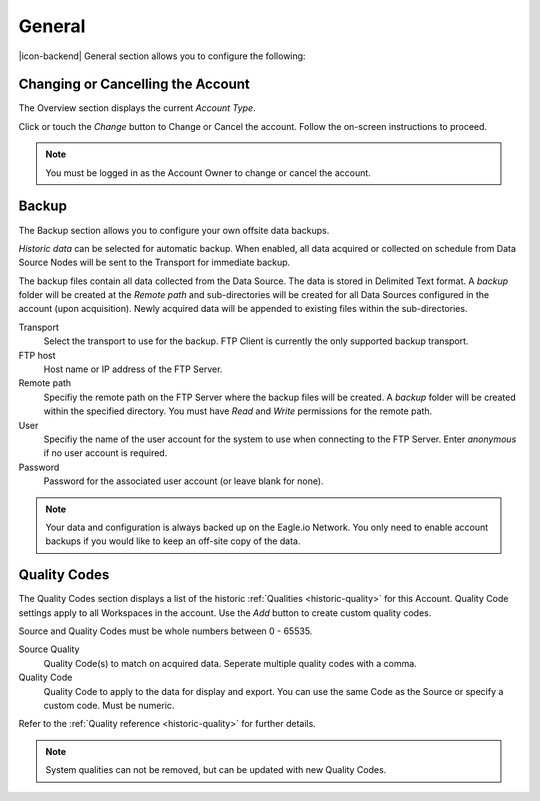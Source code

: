 General
=======
|icon-backend| General section allows you to configure the following:


Changing or Cancelling the Account
----------------------------------
The Overview section displays the current *Account Type*. 

Click or touch the *Change* button to Change or Cancel the account. Follow the on-screen instructions to proceed.

.. note:: 
	You must be logged in as the Account Owner to change or cancel the account.


.. _management-general-qualitycodes:

Backup
------
The Backup section allows you to configure your own offsite data backups.

*Historic data* can be selected for automatic backup. When enabled, all data acquired or collected on schedule from Data Source Nodes will be sent to the Transport for immediate backup. 

The backup files contain all data collected from the Data Source. The data is stored in Delimited Text format. A *backup* folder will be created at the *Remote path* and sub-directories will be created for all Data Sources configured in the account (upon acquisition). Newly acquired data will be appended to existing files within the sub-directories.

.. raw:: latex

    \vspace{-10pt}
    
.. only:: not latex

	.. image:: account_backup.png
		:scale: 50 %

	| 

.. only:: latex
	
	| 

	.. image:: account_backup.png
		:scale: 80 %

Transport
	Select the transport to use for the backup. FTP Client is currently the only supported backup transport.

FTP host
	Host name or IP address of the FTP Server.

Remote path
	Specifiy the remote path on the FTP Server where the backup files will be created. A *backup* folder will be created within the specified directory. You must have *Read* and *Write* permissions for the remote path.

User
	Specifiy the name of the user account for the system to use when connecting to the FTP Server. Enter *anonymous* if no user account is required.

Password
	Password for the associated user account (or leave blank for none).

.. note::
	Your data and configuration is always backed up on the Eagle.io Network. You only need to enable account backups if you would like to keep an off-site copy of the data.

.. raw:: latex

    \newpage

Quality Codes
-------------
The Quality Codes section displays a list of the historic :ref:`Qualities <historic-quality>` for this Account. Quality Code settings apply to all Workspaces in the account. Use the *Add* button to create custom quality codes.

Source and Quality Codes must be whole numbers between 0 - 65535.

.. raw:: latex

    \vspace{-10pt}
    
.. only:: not latex

	.. image:: account_quality.png
		:scale: 50 %

	| 

.. only:: latex
	
	| 

	.. image:: account_quality.png
		:scale: 80 %

Source Quality
	Quality Code(s) to match on acquired data. Seperate multiple quality codes with a comma.

Quality Code
	Quality Code to apply to the data for display and export. You can use the same Code as the Source or specify a custom code. Must be numeric.

Refer to the :ref:`Quality reference <historic-quality>` for further details.

.. note::
	System qualities can not be removed, but can be updated with new Quality Codes.

.. raw:: latex

    \newpage
